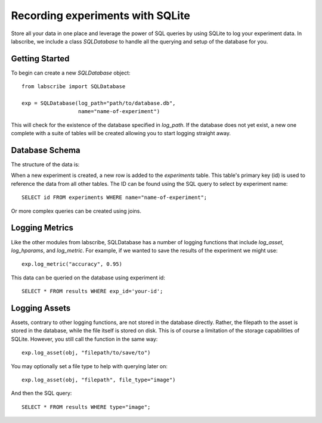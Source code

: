 Recording experiments with SQLite
=================================

Store all your data in one place and leverage the power of SQL queries by using SQLite to log your experiment data. In labscribe, we include a class `SQLDatabase` to handle all the querying and setup of the database for you.

Getting Started
^^^^^^^^^^^^^^^

To begin can create a new `SQLDatabase` object::

  from labscribe import SQLDatabase

  exp = SQLDatabase(log_path="path/to/database.db",
                    name="name-of-experiment")

This will check for the existence of the database specified in `log_path`. If the database does not yet exist, a new one complete with a suite of tables will be created allowing you to start logging straight away.

Database Schema
^^^^^^^^^^^^^^^

The structure of the data is:

.. image:: dbschema.png

When a new experiment is created, a new row is added to the `experiments` table. This table's primary key (id) is used to reference the data from all other tables. The ID can be found using the SQL query to select by experiment name::

  SELECT id FROM experiments WHERE name="name-of-experiment";

Or more complex queries can be created using joins.

Logging Metrics
^^^^^^^^^^^^^^^

Like the other modules from labscribe, SQLDatabase has a number of logging functions that include `log_asset`, `log_hparams`, and `log_metric`. For example, if we wanted to save the results of the experiment we might use::

  exp.log_metric("accuracy", 0.95)

This data can be queried on the database using experiment id::

  SELECT * FROM results WHERE exp_id='your-id';


Logging Assets
^^^^^^^^^^^^^^

Assets, contrary to other logging functions, are not stored in the database directly. Rather, the filepath to the asset is stored in the database, while the file itself is stored on disk. This is of course a limitation of the storage capabilities of SQLite. However, you still call the function in the same way::

  exp.log_asset(obj, "filepath/to/save/to")

You may optionally set a file type to help with querying later on::

  exp.log_asset(obj, "filepath", file_type="image")

And then the SQL query::

  SELECT * FROM results WHERE type="image";
